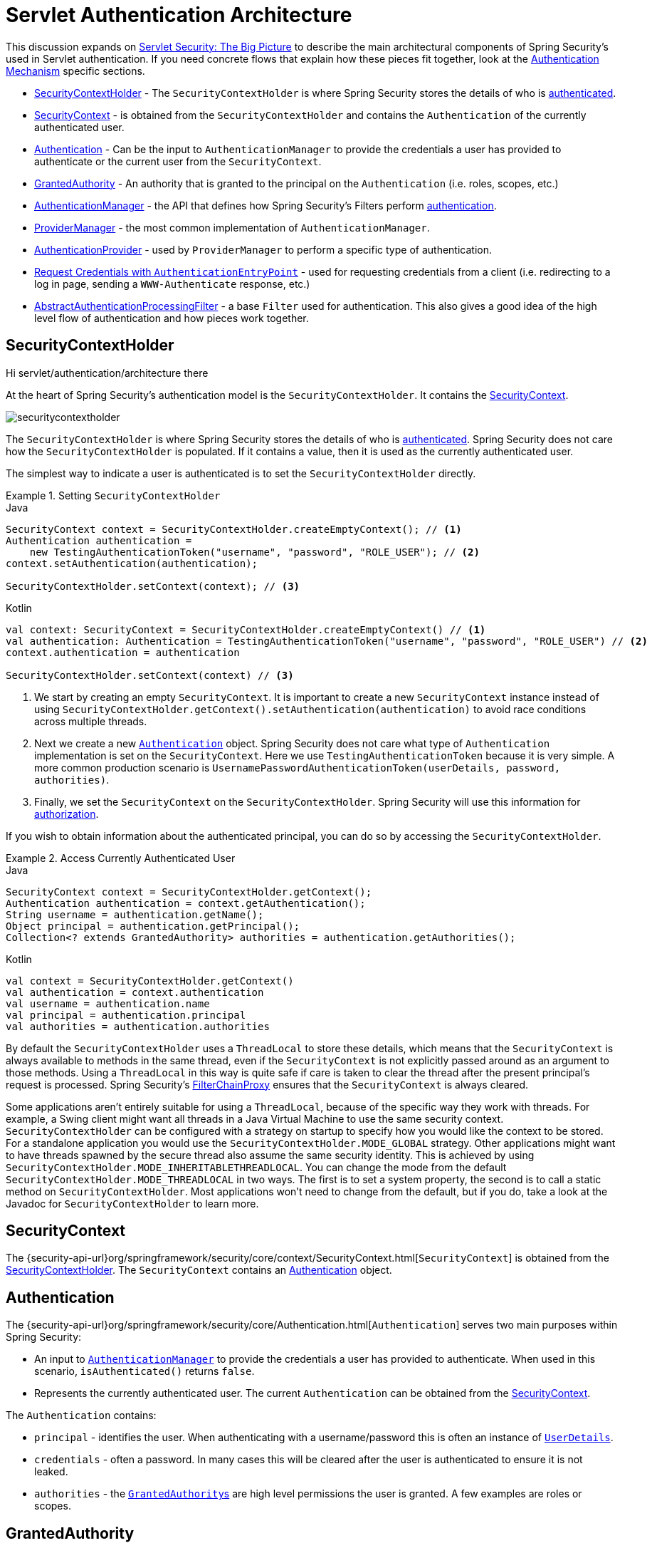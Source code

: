 [[servlet-authentication-architecture]]
= Servlet Authentication Architecture
:figures: servlet/authentication/architecture

This discussion expands on xref:servlet/architecture/index.adoc#servlet-architecture[Servlet Security: The Big Picture] to describe the main architectural components of Spring Security's used in Servlet authentication.
If you need concrete flows that explain how these pieces fit together, look at the xref:servlet/authentication/index.adoc#servlet-authentication-mechanisms[Authentication Mechanism] specific sections.

* <<servlet-authentication-securitycontextholder>> - The `SecurityContextHolder` is where Spring Security stores the details of who is xref:features/authentication/index.adoc#authentication[authenticated].
* <<servlet-authentication-securitycontext>> - is obtained from the `SecurityContextHolder` and contains the `Authentication` of the currently authenticated user.
* <<servlet-authentication-authentication>> - Can be the input to `AuthenticationManager` to provide the credentials a user has provided to authenticate or the current user from the `SecurityContext`.
* <<servlet-authentication-granted-authority>> - An authority that is granted to the principal on the `Authentication` (i.e. roles, scopes, etc.)
* <<servlet-authentication-authenticationmanager>> -  the API that defines how Spring Security's Filters perform  xref:features/authentication/index.adoc#authentication[authentication].
* <<servlet-authentication-providermanager>> -  the most common implementation of `AuthenticationManager`.
* <<servlet-authentication-authenticationprovider>> - used by `ProviderManager` to perform a specific type of authentication.
* <<servlet-authentication-authenticationentrypoint>> - used for requesting credentials from a client (i.e. redirecting to a log in page, sending a `WWW-Authenticate` response, etc.)
* <<servlet-authentication-abstractprocessingfilter>> - a base `Filter` used for authentication.
This also gives a good idea of the high level flow of authentication and how pieces work together.

[[servlet-authentication-securitycontextholder]]
== SecurityContextHolder

Hi {figures} there

At the heart of Spring Security's authentication model is the `SecurityContextHolder`.
It contains the <<servlet-authentication-securitycontext>>.

image::{figures}/securitycontextholder.png[]

The `SecurityContextHolder` is where Spring Security stores the details of who is xref:features/authentication/index.adoc#authentication[authenticated].
Spring Security does not care how the `SecurityContextHolder` is populated.
If it contains a value, then it is used as the currently authenticated user.

The simplest way to indicate a user is authenticated is to set the `SecurityContextHolder` directly.

.Setting `SecurityContextHolder`
====
.Java
[source,java,role="primary"]
----
SecurityContext context = SecurityContextHolder.createEmptyContext(); // <1>
Authentication authentication =
    new TestingAuthenticationToken("username", "password", "ROLE_USER"); // <2>
context.setAuthentication(authentication);

SecurityContextHolder.setContext(context); // <3>
----

.Kotlin
[source,kotlin,role="secondary"]
----
val context: SecurityContext = SecurityContextHolder.createEmptyContext() // <1>
val authentication: Authentication = TestingAuthenticationToken("username", "password", "ROLE_USER") // <2>
context.authentication = authentication

SecurityContextHolder.setContext(context) // <3>
----
====

<1> We start by creating an empty `SecurityContext`.
It is important to create a new `SecurityContext` instance instead of using `SecurityContextHolder.getContext().setAuthentication(authentication)` to avoid race conditions across multiple threads.
<2> Next we create a new <<servlet-authentication-authentication,`Authentication`>> object.
Spring Security does not care what type of `Authentication` implementation is set on the `SecurityContext`.
Here we use `TestingAuthenticationToken` because it is very simple.
A more common production scenario is `UsernamePasswordAuthenticationToken(userDetails, password, authorities)`.
<3> Finally, we set the `SecurityContext` on the `SecurityContextHolder`.
Spring Security will use this information for xref:servlet/authorization/index.adoc#servlet-authorization[authorization].

If you wish to obtain information about the authenticated principal, you can do so by accessing the `SecurityContextHolder`.

.Access Currently Authenticated User
====
.Java
[source,java,role="primary"]
----
SecurityContext context = SecurityContextHolder.getContext();
Authentication authentication = context.getAuthentication();
String username = authentication.getName();
Object principal = authentication.getPrincipal();
Collection<? extends GrantedAuthority> authorities = authentication.getAuthorities();
----

.Kotlin
[source,kotlin,role="secondary"]
----
val context = SecurityContextHolder.getContext()
val authentication = context.authentication
val username = authentication.name
val principal = authentication.principal
val authorities = authentication.authorities
----
====

// FIXME: add links to HttpServletRequest.getRemoteUser() and @CurrentSecurityContext @AuthenticationPrincipal

By default the `SecurityContextHolder` uses a `ThreadLocal` to store these details, which means that the `SecurityContext` is always available to methods in the same thread, even if the `SecurityContext` is not explicitly passed around as an argument to those methods.
Using a `ThreadLocal` in this way is quite safe if care is taken to clear the thread after the present principal's request is processed.
Spring Security's xref:servlet/architecture/index.adoc#servlet-filterchainproxy[FilterChainProxy] ensures that the `SecurityContext` is always cleared.

Some applications aren't entirely suitable for using a `ThreadLocal`, because of the specific way they work with threads.
For example, a Swing client might want all threads in a Java Virtual Machine to use the same security context.
`SecurityContextHolder` can be configured with a strategy on startup to specify how you would like the context to be stored.
For a standalone application you would use the `SecurityContextHolder.MODE_GLOBAL` strategy.
Other applications might want to have threads spawned by the secure thread also assume the same security identity.
This is achieved by using `SecurityContextHolder.MODE_INHERITABLETHREADLOCAL`.
You can change the mode from the default `SecurityContextHolder.MODE_THREADLOCAL` in two ways.
The first is to set a system property, the second is to call a static method on `SecurityContextHolder`.
Most applications won't need to change from the default, but if you do, take a look at the Javadoc for `SecurityContextHolder` to learn more.

[[servlet-authentication-securitycontext]]
== SecurityContext

The {security-api-url}org/springframework/security/core/context/SecurityContext.html[`SecurityContext`] is obtained from the <<servlet-authentication-securitycontextholder>>.
The `SecurityContext` contains an <<servlet-authentication-authentication>> object.

[[servlet-authentication-authentication]]
== Authentication

The {security-api-url}org/springframework/security/core/Authentication.html[`Authentication`] serves two main purposes within Spring Security:

* An input to <<servlet-authentication-authenticationmanager,`AuthenticationManager`>> to provide the credentials a user has provided to authenticate.
When used in this scenario, `isAuthenticated()` returns `false`.
* Represents the currently authenticated user.
The current `Authentication` can be obtained from the <<servlet-authentication-securitycontext>>.

The `Authentication` contains:

* `principal` - identifies the user.
When authenticating with a username/password this is often an instance of xref:servlet/authentication/unpwd/user-details.adoc#servlet-authentication-userdetails[`UserDetails`].
* `credentials` - often a password.
In many cases this will be cleared after the user is authenticated to ensure it is not leaked.
* `authorities` - the <<servlet-authentication-granted-authority,``GrantedAuthority``s>> are high level permissions the user is granted.
A few examples are roles or scopes.

[[servlet-authentication-granted-authority]]
== GrantedAuthority
{security-api-url}org/springframework/security/core/GrantedAuthority.html[``GrantedAuthority``s] are high level permissions the user is granted. A few examples are roles or scopes.

``GrantedAuthority``s can be obtained from the <<servlet-authentication-authentication,`Authentication.getAuthorities()`>> method.
This method provides a `Collection` of `GrantedAuthority` objects.
A `GrantedAuthority` is, not surprisingly, an authority that is granted to the principal.
Such authorities are usually "roles", such as `ROLE_ADMINISTRATOR` or `ROLE_HR_SUPERVISOR`.
These roles are later on configured for web authorization, method authorization and domain object authorization.
Other parts of Spring Security are capable of interpreting these authorities, and expect them to be present.
When using username/password based authentication ``GrantedAuthority``s are usually loaded by the xref:servlet/authentication/unpwd/user-details-service.adoc#servlet-authentication-userdetailsservice[`UserDetailsService`].

Usually the `GrantedAuthority` objects are application-wide permissions.
They are not specific to a given domain object.
Thus, you wouldn't likely have a `GrantedAuthority` to represent a permission to `Employee` object number 54, because if there are thousands of such authorities you would quickly run out of memory (or, at the very least, cause the application to take a long time to authenticate a user).
Of course, Spring Security is expressly designed to handle this common requirement, but you'd instead use the project's domain object security capabilities for this purpose.

[[servlet-authentication-authenticationmanager]]
== AuthenticationManager

{security-api-url}org/springframework/security/authentication/AuthenticationManager.html[`AuthenticationManager`] is the API that defines how Spring Security's Filters perform  xref:features/authentication/index.adoc#authentication[authentication].
The <<servlet-authentication-authentication,`Authentication`>> that is returned is then set on the <<servlet-authentication-securitycontextholder>> by the controller (i.e. xref:servlet/architecture/index.adoc#servlet-security-filters[Spring Security's ``Filters``s]) that invoked the `AuthenticationManager`.
If you are not integrating with __Spring Security's ``Filters``s__ you can set the `SecurityContextHolder` directly and are not required to use an `AuthenticationManager`.

While the implementation of `AuthenticationManager` could be anything, the most common implementation is <<servlet-authentication-providermanager,`ProviderManager`>>.
// FIXME: add configuration

[[servlet-authentication-providermanager]]
== ProviderManager

{security-api-url}org/springframework/security/authentication/ProviderManager.html[`ProviderManager`] is the most commonly used implementation of <<servlet-authentication-authenticationmanager,`AuthenticationManager`>>.
`ProviderManager` delegates to a `List` of <<servlet-authentication-authenticationprovider,``AuthenticationProvider``s>>.
// FIXME: link to AuthenticationProvider
Each `AuthenticationProvider` has an opportunity to indicate that authentication should be successful, fail, or indicate it cannot make a decision and allow a downstream `AuthenticationProvider` to decide.
If none of the configured ``AuthenticationProvider``s can authenticate, then authentication will fail with a `ProviderNotFoundException` which is a special `AuthenticationException` that indicates the `ProviderManager` was not configured to support the type of `Authentication` that was passed into it.

image::{figures}/providermanager.png[]

In practice each `AuthenticationProvider` knows how to perform a specific type of authentication.
For example, one `AuthenticationProvider` might be able to validate a username/password, while another might be able to authenticate a SAML assertion.
This allows each `AuthenticationProvider` to do a very specific type of authentication, while supporting multiple types of authentication and only exposing a single `AuthenticationManager` bean.

`ProviderManager` also allows configuring an optional parent `AuthenticationManager` which is consulted in the event that no `AuthenticationProvider` can perform authentication.
The parent can be any type of `AuthenticationManager`, but it is often an instance of `ProviderManager`.

image::{figures}/providermanager-parent.png[]

In fact, multiple `ProviderManager` instances might share the same parent `AuthenticationManager`.
This is somewhat common in scenarios where there are multiple xref:servlet/architecture/index.adoc#servlet-securityfilterchain[`SecurityFilterChain`] instances that have some authentication in common (the shared parent `AuthenticationManager`), but also different authentication mechanisms (the different `ProviderManager` instances).

image::{figures}/providermanagers-parent.png[]

[[servlet-authentication-providermanager-erasing-credentials]]
By default `ProviderManager` will attempt to clear any sensitive credentials information from the `Authentication` object which is returned by a successful authentication request.
This prevents information like passwords being retained longer than necessary in the `HttpSession`.

This may cause issues when you are using a cache of user objects, for example, to improve performance in a stateless application.
If the `Authentication` contains a reference to an object in the cache (such as a `UserDetails` instance) and this has its credentials removed, then it will no longer be possible to authenticate against the cached value.
You need to take this into account if you are using a cache.
An obvious solution is to make a copy of the object first, either in the cache implementation or in the `AuthenticationProvider` which creates the returned `Authentication` object.
Alternatively, you can disable the `eraseCredentialsAfterAuthentication` property on `ProviderManager`.
See the {security-api-url}org/springframework/security/authentication/ProviderManager.html[Javadoc] for more information.

[[servlet-authentication-authenticationprovider]]
== AuthenticationProvider

Multiple {security-api-url}org/springframework/security/authentication/AuthenticationProvider.html[``AuthenticationProvider``s] can be injected into <<servlet-authentication-providermanager,`ProviderManager`>>.
Each `AuthenticationProvider` performs a specific type of authentication.
For example, xref:servlet/authentication/unpwd/dao-authentication-provider.adoc#servlet-authentication-daoauthenticationprovider[`DaoAuthenticationProvider`] supports username/password based authentication while `JwtAuthenticationProvider` supports authenticating a JWT token.

[[servlet-authentication-authenticationentrypoint]]
== Request Credentials with `AuthenticationEntryPoint`

{security-api-url}org/springframework/security/web/AuthenticationEntryPoint.html[`AuthenticationEntryPoint`] is used to send an HTTP response that requests credentials from a client.

Sometimes a client will proactively include credentials such as a username/password to request a resource.
In these cases, Spring Security does not need to provide an HTTP response that requests credentials from the client since they are already included.

In other cases, a client will make an unauthenticated request to a resource that they are not authorized to access.
In this case, an implementation of `AuthenticationEntryPoint` is used to request credentials from the client.
The `AuthenticationEntryPoint` implementation might perform a xref:servlet/authentication/unpwd/form.adoc#servlet-authentication-form[redirect to a log in page], respond with an xref:servlet/authentication/unpwd/basic.adoc#servlet-authentication-basic[WWW-Authenticate] header, etc.



// FIXME: authenticationsuccesshandler
// FIXME: authenticationfailurehandler

[[servlet-authentication-abstractprocessingfilter]]
== AbstractAuthenticationProcessingFilter

{security-api-url}org/springframework/security/web/authentication/AbstractAuthenticationProcessingFilter.html[`AbstractAuthenticationProcessingFilter`] is used as a base `Filter` for authenticating a user's credentials.
Before the credentials can be authenticated, Spring Security typically requests the credentials using <<servlet-authentication-authenticationentrypoint,`AuthenticationEntryPoint`>>.

Next, the `AbstractAuthenticationProcessingFilter` can authenticate any authentication requests that are submitted to it.

image::{figures}/abstractauthenticationprocessingfilter.png[]

image:{icondir}/number_1.png[] When the user submits their credentials, the `AbstractAuthenticationProcessingFilter` creates an <<servlet-authentication-authentication,`Authentication`>> from the `HttpServletRequest` to be authenticated.
The type of `Authentication` created depends on the subclass of `AbstractAuthenticationProcessingFilter`.
For example, xref:servlet/authentication/unpwd/form.adoc#servlet-authentication-usernamepasswordauthenticationfilter[`UsernamePasswordAuthenticationFilter`] creates a `UsernamePasswordAuthenticationToken` from a __username__ and __password__ that are submitted in the `HttpServletRequest`.

image:{icondir}/number_2.png[] Next, the <<servlet-authentication-authentication,`Authentication`>> is passed into the <<servlet-authentication-authenticationmanager,`AuthenticationManager`>> to be authenticated.

image:{icondir}/number_3.png[] If authentication fails, then __Failure__

* The <<servlet-authentication-securitycontextholder>> is cleared out.
* `RememberMeServices.loginFail` is invoked.
If remember me is not configured, this is a no-op.
// FIXME: link to rememberme
* `AuthenticationFailureHandler` is invoked.
// FIXME: link to AuthenticationFailureHandler

image:{icondir}/number_4.png[] If authentication is successful, then __Success__.

* `SessionAuthenticationStrategy` is notified of a new log in.
// FIXME: Add link to SessionAuthenticationStrategy
* The <<servlet-authentication-authentication>> is set on the <<servlet-authentication-securitycontextholder>>.
Later the `SecurityContextPersistenceFilter` saves the `SecurityContext` to the `HttpSession`.
// FIXME: link securitycontextpersistencefilter
* `RememberMeServices.loginSuccess` is invoked.
If remember me is not configured, this is a no-op.
// FIXME: link to rememberme
* `ApplicationEventPublisher` publishes an `InteractiveAuthenticationSuccessEvent`.
* `AuthenticationSuccessHandler` is invoked.
// FIXME: link to AuthenticationSuccessHandler


// daoauthenticationprovider (goes in username/password)
